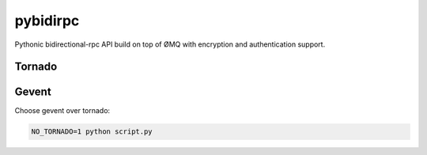 pybidirpc
=========

Pythonic bidirectional-rpc API build on top of ØMQ with encryption and
authentication support.

Tornado
-------


Gevent
------

Choose gevent over tornado:

.. code-block:: console

        NO_TORNADO=1 python script.py

